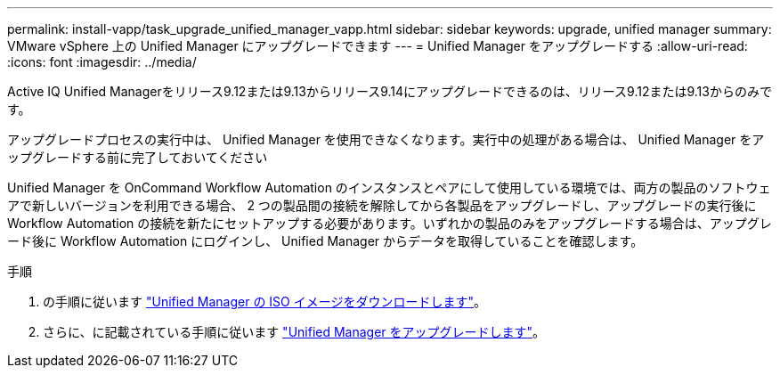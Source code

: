 ---
permalink: install-vapp/task_upgrade_unified_manager_vapp.html 
sidebar: sidebar 
keywords: upgrade, unified manager 
summary: VMware vSphere 上の Unified Manager にアップグレードできます 
---
= Unified Manager をアップグレードする
:allow-uri-read: 
:icons: font
:imagesdir: ../media/


[role="lead"]
Active IQ Unified Managerをリリース9.12または9.13からリリース9.14にアップグレードできるのは、リリース9.12または9.13からのみです。

アップグレードプロセスの実行中は、 Unified Manager を使用できなくなります。実行中の処理がある場合は、 Unified Manager をアップグレードする前に完了しておいてください

Unified Manager を OnCommand Workflow Automation のインスタンスとペアにして使用している環境では、両方の製品のソフトウェアで新しいバージョンを利用できる場合、 2 つの製品間の接続を解除してから各製品をアップグレードし、アップグレードの実行後に Workflow Automation の接続を新たにセットアップする必要があります。いずれかの製品のみをアップグレードする場合は、アップグレード後に Workflow Automation にログインし、 Unified Manager からデータを取得していることを確認します。

.手順
. の手順に従います link:task_download_unified_manager_iso_image_vapp.html["Unified Manager の ISO イメージをダウンロードします"]。
. さらに、に記載されている手順に従います link:task_upgrade_unified_manager_virtual_appliance_vapp.html["Unified Manager をアップグレードします"]。

